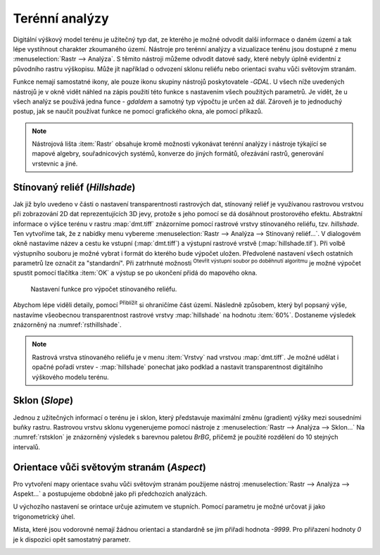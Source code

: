 .. |mActionZoomIn| image:: ../images/icon/mActionZoomIn.png
   :width: 1.5em
.. |checkbox| image:: ../images/icon/checkbox.png
   :width: 1.5em
.. |gdal| image:: ../images/icon/gdal_function.png
   :width: 1.5em

Terénní analýzy
---------------

Digitální výškový model terénu je užitečný typ dat, ze kterého je možné odvodit
další informace o daném území a tak lépe vystihnout charakter zkoumaného území.
Nástroje pro terénní analýzy a vizualizace terénu jsou dostupné z menu
:menuselection:`Rastr --> Analýza`. S těmito nástroji můžeme odvodit datové sady, které nebyly úplně evidentní z původního rastru výškopisu. Může jít například o odvození sklonu reliéfu nebo orientaci svahu vůči světovým stranám.

Funkce nemají samostatné ikony, ale pouze ikonu skupiny nástrojů poskytovatele 
|gdal|-`GDAL`. U všech níže uvedených nástrojů je v okně vidět náhled na zápis
použití této funkce s nastavením všech  použitých parametrů. Je vidět, že u
všech analýz se používá jedna funce - `gdaldem` a samotný typ výpočtu je určen
až dál. Zároveň je to jednoduchý postup, jak se naučit používat funkce ne
pomocí grafického okna, ale pomocí příkazů.


.. note:: 

   Nástrojová lišta :item:`Rastr` obsahuje kromě možnosti vykonávat terénní
   analýzy i nástroje týkající se mapové algebry, souřadnicových systémů,
   konverze do jiných formátů, ořezávání rastrů, generování vrstevnic a jiné.

Stínovaný reliéf (*Hillshade*)
^^^^^^^^^^^^^^^^^^^^^^^^^^^^^^

Jak již bylo uvedeno v části o nastavení transparentnosti rastrových dat,
stínovaný reliéf je využívanou rastrovou vrstvou při zobrazování 2D dat
reprezentujících 3D jevy, protože s jeho pomocí se dá dosáhnout prostorového
efektu. Abstraktní informace o výšce terénu v rastru :map:`dmt.tiff` znázorníme
pomocí rastrové vrstvy stínovaného reliéfu, tzv. *hillshade*. Ten vytvoříme tak,
že z nabídky menu vybereme :menuselection:`Rastr --> Analýza --> Stínovaný reliéf...`. V dialogovém okně nastavíme název a cestu ke vstupní
(:map:`dmt.tiff`) a výstupní  rastrové vrstvě (:map:`hillshade.tif`). 
Při volbě výstupního souboru je možné vybrat i formát do kterého bude výpočet
uložen.
Předvolené nastavení všech ostatních parametrů lze označit za \"standardní\".
Při zatrhnuté možnosti |checkbox| :sup:`Otevřít výstupní soubor po doběhnutí algoritmu` je možné výpočet spustit pomocí tlačítka :item:`OK` a výstup se
po ukončení přidá do mapového okna.

.. figure:: images/hillshade.png
   :class: small
   
   Nastavení funkce pro výpočet stínovaného reliéfu.

.. noteadvanced:: 

   V rámci možností režimu vytváření stínovaného reliéfu je možné nastavit
   hodnotu svislého převýšení, poměr svislých a vodorovných jednotek, azimut či
   nadmořskou výšku světla.

    .. figure:: images/hillshade_parameters.png
       :class: small
      
       Určení azimutu a nadmořské výšky světla pro výpočet.
   
   Pokud chceme zvýraznit výškové poměry částí terénu, tak použijeme nastavení 
   Z faktor a nastavíme toto číslo na hodnotu vyšší než 1. (Hodnota 2 například
   způsobí že pokud byl výškový rozdíl při hodnotě 1 40 výškových metrů, tak 
   bude tento rozdíl působit jako 80 výškových metrů.)
   
   Dalším parametrem je přeputí způsobu výpočtu z výchozíno Hornova na tzv.
   Zevenbergen-Thorne výpočet (vhodnější pro jemný terén).  
   
   Do výpočtu terénu lze také zapnout výpočet hran.

Abychom lépe viděli detaily, pomocí |mActionZoomIn| :sup:`Přiblížit` si
ohraničíme část území. Následně způsobem, který byl popsaný výše, nastavíme všeobecnou transparentnost rastrové vrstvy :map:`hillshade` na hodnotu
:item:`60%`. Dostaneme výsledek znázorněný na :numref:`rsthillshade`.

.. _rsthillshade:

.. figure:: images/rst_hillshade.png
   :class: middle
   :scale-latex: 55
   
   Vytvoření prostorového efektu dat díky stínovanému reliéfu.

.. note::

   Rastrová vrstva stínovaného reliéfu je v menu :item:`Vrstvy` nad vrstvou
   :map:`dmt.tiff`. Je možné udělat i opačné pořadí vrstev - :map:`hillshade`
   ponechat jako podklad a nastavit transparentnost digitálního výškového modelu
   terénu. 

Sklon (*Slope*)
^^^^^^^^^^^^^^^

Jednou z užitečných informací o terénu je i sklon, který představuje maximální
změnu (gradient) výšky mezi sousedními buňky rastru. Rastrovou vrstvu sklonu
vygenerujeme pomocí nástroje z :menuselection:`Rastr --> Analýza --> Sklon...`
Na :numref:`rstsklon` je znázorněný výsledek s barevnou paletou *BrBG*, přičemž je
použité  rozdělení do 10 stejných intervalů.

.. _rstsklon:

.. figure:: images/rst_sklon.png
   :class: middle
   :scale-latex: 55
              
   Rastrová vrstva sklonu reliéfu.
   
.. noteadvanced:: 
   
   Jako pokročilé nastavení je možné dělat výpočet v procentech místo výchozích
   stupňů. Pokud bychom měli jenom rastr se sklony a potřebovali bychom převést
   hodnoty na procenta, tak bychom mohli použít rastrový kalkulátor.

Orientace vůči světovým stranám (*Aspect*)
^^^^^^^^^^^^^^^^^^^^^^^^^^^^^^^^^^^^^^^^^^

Pro vytvoření mapy orientace svahu vůči světovým stranám použijeme nástroj
:menuselection:`Rastr --> Analýza --> Aspekt...` a postupujeme obdobně jako při předchozích analýzách.

U výchozího nastavení se orintace určuje azimutem ve stupních. Pomocí parametru
je možné určovat ji jako trigonometrický úhel. 

Místa, které jsou vodorovné nemají žádnou orientaci a standardně se jim přiřadí
hodnota `-9999`. Pro přiřazení hodnoty `0` je k dispozici opět samostatný
parametr.

.. _rstaspekt:

.. figure:: images/aspekt.png
   :class: middle
   :scale-latex: 55
              
   Rastrová vrstva orientace svahu.

